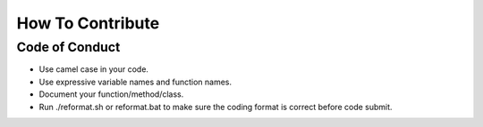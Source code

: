 How To Contribute 
=================

.. todo::
   The documentation on how to contribute to |project| is coming soon.


Code of Conduct
-----------------

- Use camel case in your code.
- Use expressive variable names and function names.
- Document your function/method/class.
- Run ./reformat.sh or reformat.bat to make sure the coding format is correct before code submit.
